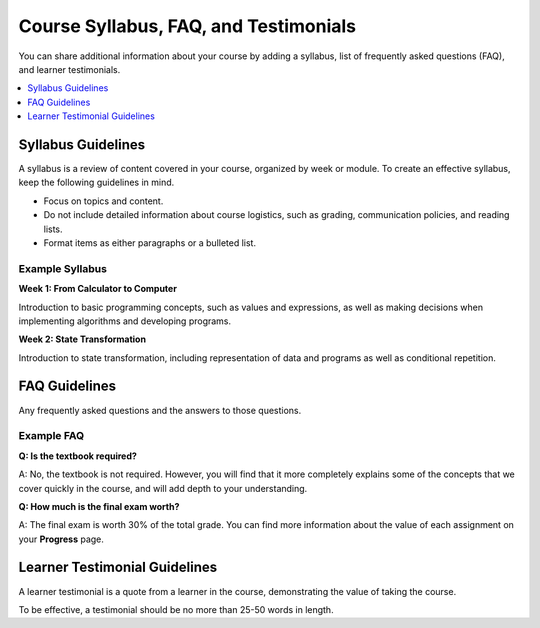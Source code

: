 .. _Course Syllabus FAQ Testimonials:

#######################################
Course Syllabus, FAQ, and Testimonials
#######################################

You can share additional information about your course by adding a syllabus,
list of frequently asked questions (FAQ), and learner testimonials.

.. only:: Partners

  You add these optional items to your course in Publisher. For more
  information, see :ref:`Pub Create a Course`. You can also add a syllabus to
  your course in Studio by creating a custom page or a handout. For more
  information, see :ref:`Add Page` and :ref:`Add Course Handouts`.

.. only:: Open_edX

  You can add these optional items to your course About page. For more
  information, see :ref:`Creating a Course About Page`. You can also add a
  syllabus to your course in Studio by creating a custom page or a handout. For
  more information, see :ref:`Add Page` and :ref:`Add Course Handouts`.

.. contents::
  :local:
  :depth: 1

.. _Syllabus Guidelines:

*******************
Syllabus Guidelines
*******************

A syllabus is a review of content covered in your course, organized by week or
module. To create an effective syllabus, keep the following guidelines in mind.

* Focus on topics and content.
* Do not include detailed information about course logistics, such as grading,
  communication policies, and reading lists.
* Format items as either paragraphs or a bulleted list.

.. only:: Partners

  In Publisher, the syllabus has a limit of 2500 characters, including spaces.

================
Example Syllabus
================

**Week 1: From Calculator to Computer**

Introduction to basic programming concepts, such as values and expressions, as
well as making decisions when implementing algorithms and developing programs.

**Week 2: State Transformation**

Introduction to state transformation, including representation of data and
programs as well as conditional repetition.

.. _FAQ Guidelines:

************************************
FAQ Guidelines
************************************

Any frequently asked questions and the answers to those questions.

.. only:: Partners

  In Publisher, the FAQ has a limit of 2500 characters, including spaces.

================
Example FAQ
================

**Q: Is the textbook required?**

A: No, the textbook is not required. However, you will find that it more
completely explains some of the concepts that we cover quickly in the course,
and will add depth to your understanding.

**Q: How much is the final exam worth?**

A: The final exam is worth 30% of the total grade. You can find more
information about the value of each assignment on your **Progress** page.

.. _Learner Testimonial Guidelines:

******************************
Learner Testimonial Guidelines
******************************

A learner testimonial is a quote from a learner in the course, demonstrating
the value of taking the course.

To be effective, a testimonial should be no more than 25-50 words in length.

.. only:: Partners

  In Publisher, the learner testimonial has a limit of 500 characters,
  including spaces.

